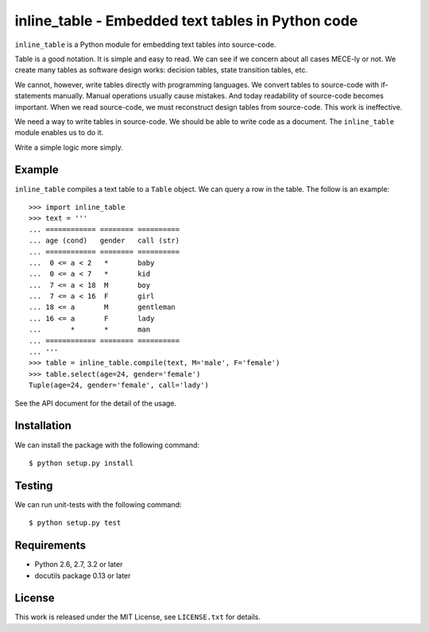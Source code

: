 ===================================================================================
                inline_table - Embedded text tables in Python code
===================================================================================

``inline_table`` is a Python module for embedding text tables into source-code.

Table is a good notation. It is simple and easy to read. We can see if we
concern about all cases MECE-ly or not. We create many tables as software
design works: decision tables, state transition tables, etc.

We cannot, however, write tables directly with programming languages. We
convert tables to source-code with if-statements manually. Manual operations
usually cause mistakes. And today readability of source-code becomes important.
When we read source-code, we must reconstruct design tables from source-code.
This work is ineffective.

We need a way to write tables in source-code. We should be able to write code
as a document. The ``inline_table`` module enables us to do it.

Write a simple logic more simply.

Example
=======

``inline_table`` compiles a text table to a ``Table`` object. We can query a
row in the table. The follow is an example: ::

    >>> import inline_table
    >>> text = '''
    ... ============ ======== ==========
    ... age (cond)   gender   call (str)
    ... ============ ======== ==========
    ...  0 <= a < 2   *       baby
    ...  0 <= a < 7   *       kid
    ...  7 <= a < 18  M       boy
    ...  7 <= a < 16  F       girl
    ... 18 <= a       M       gentleman
    ... 16 <= a       F       lady
    ...       *       *       man
    ... ============ ======== ==========
    ... '''
    >>> table = inline_table.compile(text, M='male', F='female')
    >>> table.select(age=24, gender='female')
    Tuple(age=24, gender='female', call='lady')

See the API document for the detail of the usage.

Installation
============

We can install the package with the following command: ::

    $ python setup.py install

Testing
=======

We can run unit-tests with the following command: ::

    $ python setup.py test

Requirements
============

* Python 2.6, 2.7, 3.2 or later
* docutils package 0.13 or later

License
=======

This work is released under the MIT License, see ``LICENSE.txt`` for details.
